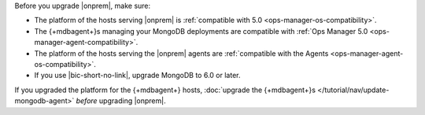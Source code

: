 Before you upgrade |onprem|, make sure:

- The platform of the hosts serving |onprem| is
  :ref:`compatible with 5.0 <ops-manager-os-compatibility>`.
- The {+mdbagent+}s managing your MongoDB deployments are
  compatible with
  :ref:`Ops Manager 5.0 <ops-manager-agent-compatibility>`.
- The platform of the hosts serving the |onprem| agents are
  :ref:`compatible with the Agents <ops-manager-agent-os-compatibility>`.
- If you use |bic-short-no-link|, upgrade MongoDB to 6.0 or later.

If you upgraded the platform for the {+mdbagent+} hosts,
:doc:`upgrade the {+mdbagent+}s </tutorial/nav/update-mongodb-agent>`
*before* upgrading |onprem|.
